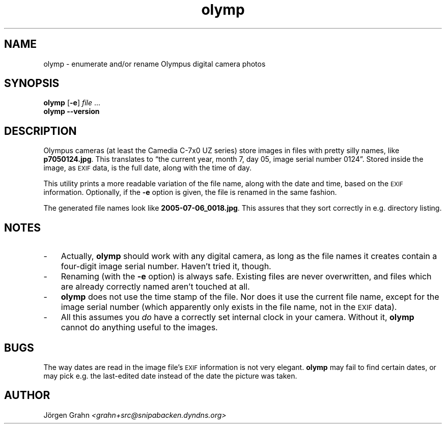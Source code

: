 .\" $Id: olymp.1,v 1.3 2006-02-05 20:10:13 grahn Exp $
.\" $Name:  $
.\" 
.\"
.ss 12 0
.
.TH olymp 1 "FEB 2006" "Olymp" "User Manuals"
.
.SH "NAME"
olymp \- enumerate and/or rename Olympus digital camera photos
.
.SH "SYNOPSIS"
.B olymp
.RB [ \-e ]
.I file
\&...
.br
.B olymp
.B --version
.
.SH "DESCRIPTION"
.
Olympus cameras (at least the Camedia C-7x0 UZ series)
store images in files with pretty silly names, like
.BR p7050124.jpg .
This translates to
\[lq]the current year,
month 7,
day 05,
image serial number 0124\[rq].
Stored inside the image, as
.SM EXIF
data, is the full date, along with the time of day.
.LP
This utility prints a more readable variation of the file name,
along with the date and time, based on the
.SM EXIF
information.
Optionally, if the
.B \-e
option is given,
the file is renamed in the same fashion.
.LP
The generated file names look like
.BR 2005-07-06_0018.jpg .
This assures that they sort correctly in e.g. directory listing.
.
.SH "NOTES"
.
.IP \- 3n
Actually,
.B olymp
should work with any digital camera, as long as the file names it creates
contain a four-digit image serial number.
Haven't tried it, though.
.
.IP \-
Renaming (with the
.B \-e
option) is always safe.
Existing files are never overwritten, and files which are already
correctly named aren't touched at all.
.
.IP \-
.B olymp
does not use the time stamp of the file.
Nor does it use the current file name, except for the image serial number
(which apparently only exists in the file name, not in the
.SM EXIF
data).
.
.IP \-
All this assumes you
.I do
have a correctly set internal clock in your camera.
Without it,
.B olymp
cannot do anything useful to the images.
.
.SH "BUGS"
.
The way dates are read in the image file's
.SM EXIF
information is not very elegant.
.B olymp
may fail to find certain dates,
or may pick e.g. the last-edited date instead of
the date the picture was taken.
.
.SH "AUTHOR"
J\(:orgen Grahn \fI<grahn+src@snipabacken.dyndns.org>
